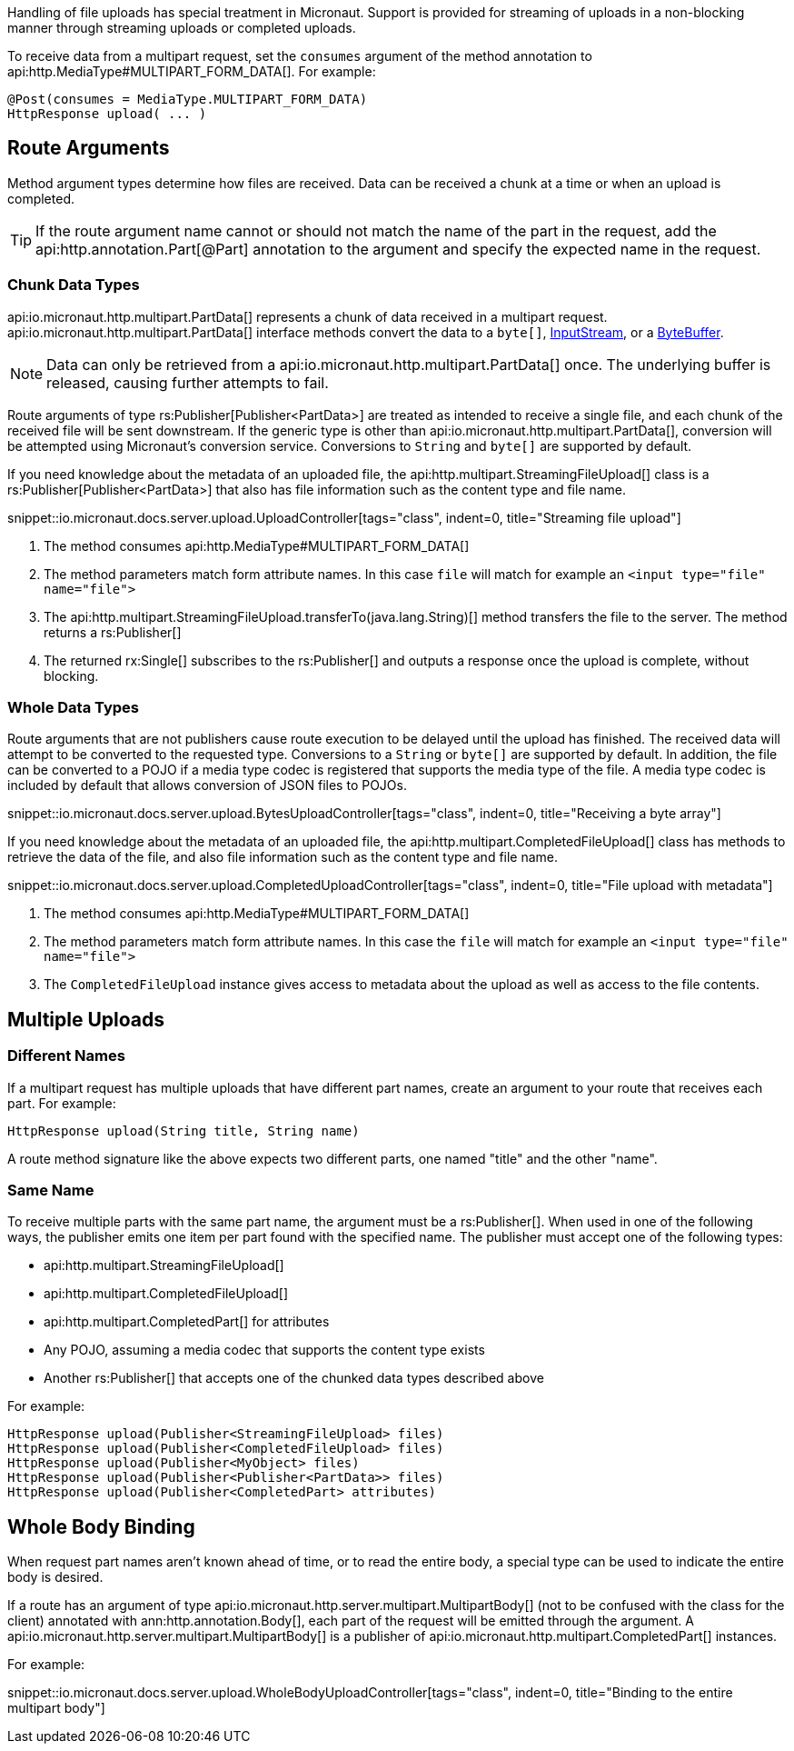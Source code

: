 Handling of file uploads has special treatment in Micronaut. Support is provided for streaming of uploads in a non-blocking manner through streaming uploads or completed uploads.

To receive data from a multipart request, set the `consumes` argument of the method annotation to api:http.MediaType#MULTIPART_FORM_DATA[]. For example:

[source,java]
----
@Post(consumes = MediaType.MULTIPART_FORM_DATA)
HttpResponse upload( ... )
----

== Route Arguments

Method argument types determine how files are received. Data can be received a chunk at a time or when an upload is completed.

TIP: If the route argument name cannot or should not match the name of the part in the request, add the api:http.annotation.Part[@Part] annotation to the argument and specify the expected name in the request.

=== Chunk Data Types

api:io.micronaut.http.multipart.PartData[] represents a chunk of data received in a multipart request. api:io.micronaut.http.multipart.PartData[] interface methods convert the data to a `byte[]`, link:{javase}java/io/InputStream.html[InputStream], or a link:{javase}java/nio/ByteBuffer.html[ByteBuffer].

NOTE: Data can only be retrieved from a api:io.micronaut.http.multipart.PartData[] once. The underlying buffer is released, causing further attempts to fail.

Route arguments of type rs:Publisher[Publisher<PartData>] are treated as intended to receive a single file, and each chunk of the received file will be sent downstream. If the generic type is other than api:io.micronaut.http.multipart.PartData[], conversion will be attempted using Micronaut's conversion service. Conversions to `String` and `byte[]` are supported by default.

If you need knowledge about the metadata of an uploaded file, the api:http.multipart.StreamingFileUpload[] class is a rs:Publisher[Publisher<PartData>] that also has file information such as the content type and file name.

snippet::io.micronaut.docs.server.upload.UploadController[tags="class", indent=0, title="Streaming file upload"]

<1> The method consumes api:http.MediaType#MULTIPART_FORM_DATA[]
<2> The method parameters match form attribute names. In this case `file` will match for example an `<input type="file" name="file">`
<3> The api:http.multipart.StreamingFileUpload.transferTo(java.lang.String)[] method transfers the file to the server. The method returns a rs:Publisher[]
<4> The returned rx:Single[] subscribes to the rs:Publisher[] and outputs a response once the upload is complete, without blocking.

=== Whole Data Types

Route arguments that are not publishers cause route execution to be delayed until the upload has finished. The received data will attempt to be converted to the requested type. Conversions to a `String` or `byte[]` are supported by default. In addition, the file can be converted to a POJO if a media type codec is registered that supports the media type of the file. A media type codec is included by default that allows conversion of JSON files to POJOs.

snippet::io.micronaut.docs.server.upload.BytesUploadController[tags="class", indent=0, title="Receiving a byte array"]

If you need knowledge about the metadata of an uploaded file, the api:http.multipart.CompletedFileUpload[] class has methods to retrieve the data of the file, and also file information such as the content type and file name.

snippet::io.micronaut.docs.server.upload.CompletedUploadController[tags="class", indent=0, title="File upload with metadata"]

<1> The method consumes api:http.MediaType#MULTIPART_FORM_DATA[]
<2> The method parameters match form attribute names. In this case the `file` will match for example an `<input type="file" name="file">`
<3> The `CompletedFileUpload` instance gives access to metadata about the upload as well as access to the file contents.

== Multiple Uploads

=== Different Names

If a multipart request has multiple uploads that have different part names, create an argument to your route that receives each part. For example:

[source,java]
----
HttpResponse upload(String title, String name)
----

A route method signature like the above expects two different parts, one named "title" and the other "name".

=== Same Name

To receive multiple parts with the same part name, the argument must be a rs:Publisher[]. When used in one of the following ways, the publisher emits one item per part found with the specified name. The publisher must accept one of the following types:

* api:http.multipart.StreamingFileUpload[]
* api:http.multipart.CompletedFileUpload[]
* api:http.multipart.CompletedPart[] for attributes
* Any POJO, assuming a media codec that supports the content type exists
* Another rs:Publisher[] that accepts one of the chunked data types described above

For example:
[source,java]
----
HttpResponse upload(Publisher<StreamingFileUpload> files)
HttpResponse upload(Publisher<CompletedFileUpload> files)
HttpResponse upload(Publisher<MyObject> files)
HttpResponse upload(Publisher<Publisher<PartData>> files)
HttpResponse upload(Publisher<CompletedPart> attributes)
----

== Whole Body Binding

When request part names aren't known ahead of time, or to read the entire body, a special type can be used to indicate the entire body is desired.

If a route has an argument of type api:io.micronaut.http.server.multipart.MultipartBody[] (not to be confused with the class for the client) annotated with ann:http.annotation.Body[], each part of the request will be emitted through the argument. A api:io.micronaut.http.server.multipart.MultipartBody[] is a publisher of api:io.micronaut.http.multipart.CompletedPart[] instances.

For example:

snippet::io.micronaut.docs.server.upload.WholeBodyUploadController[tags="class", indent=0, title="Binding to the entire multipart body"]
